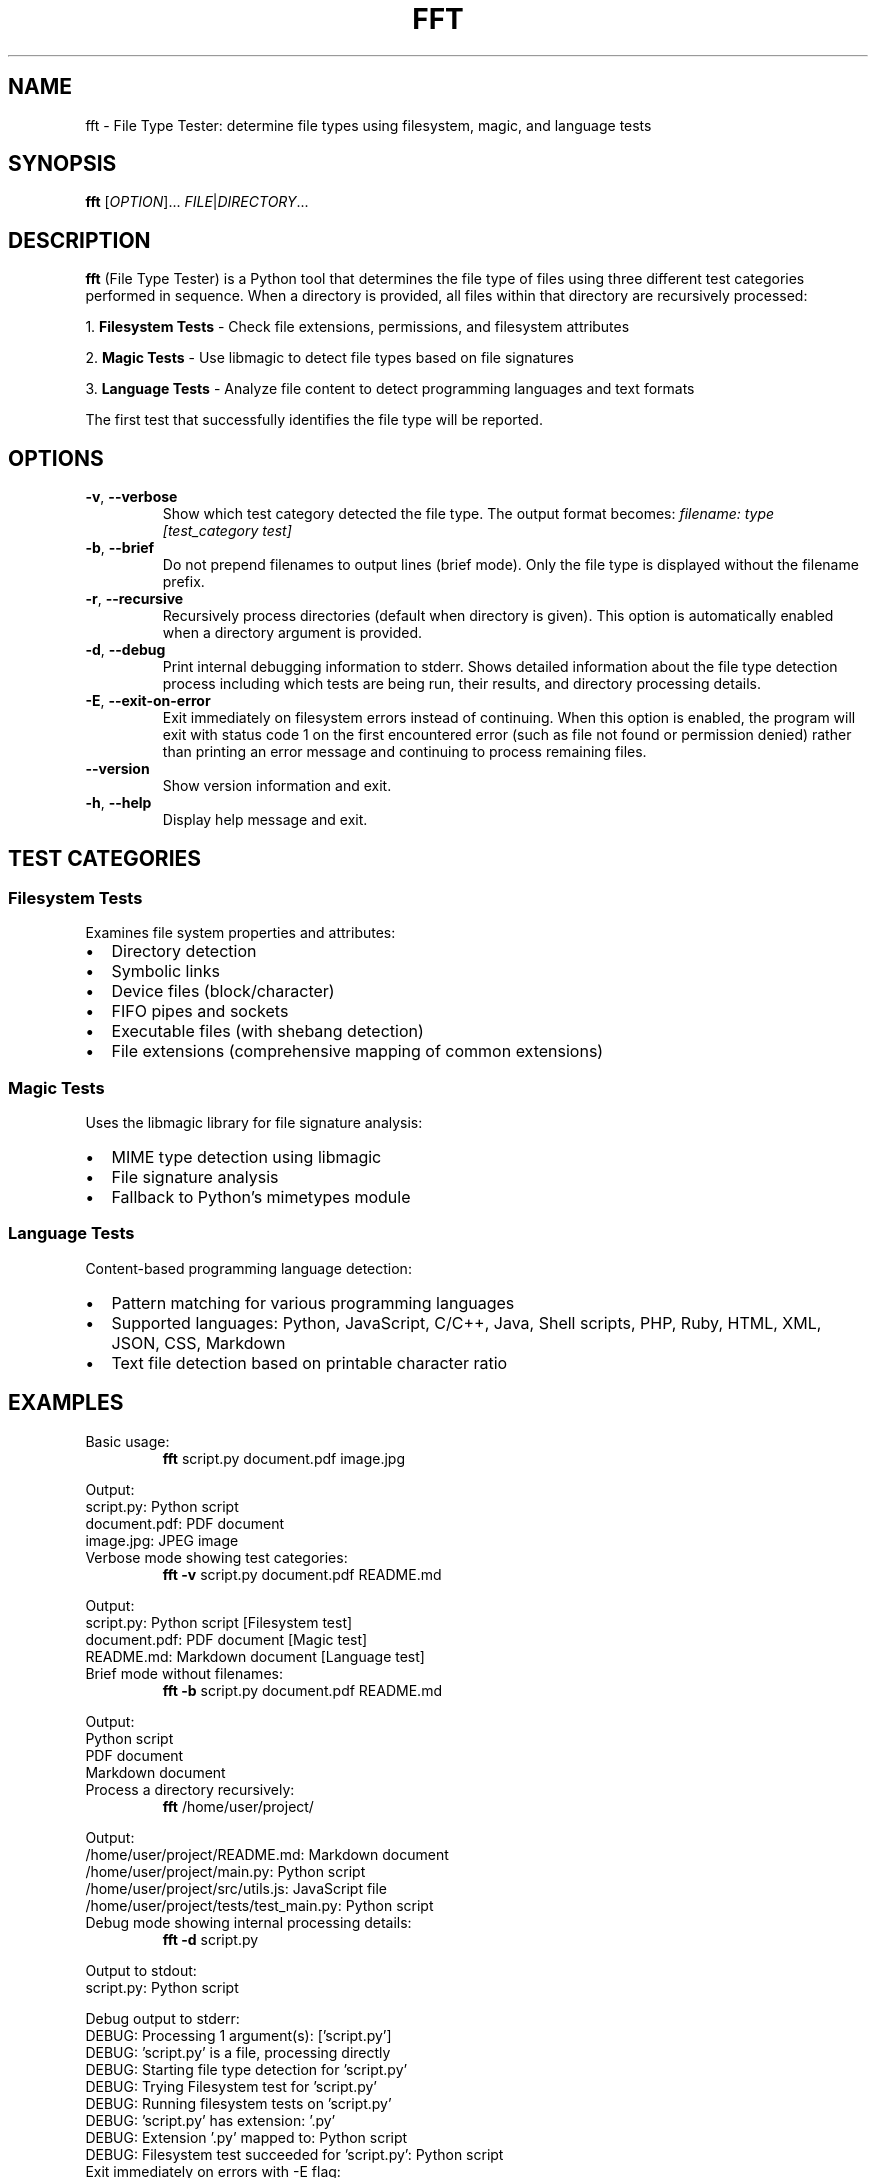 .TH FFT 1 "2024-12-19" "fft 1.3.0" "User Commands"
.SH NAME
fft \- File Type Tester: determine file types using filesystem, magic, and language tests
.SH SYNOPSIS
.B fft
[\fIOPTION\fR]... \fIFILE\fR|\fIDIRECTORY\fR...
.SH DESCRIPTION
.B fft
(File Type Tester) is a Python tool that determines the file type of files using three different test categories performed in sequence. When a directory is provided, all files within that directory are recursively processed:
.PP
1. \fBFilesystem Tests\fR \- Check file extensions, permissions, and filesystem attributes
.PP
2. \fBMagic Tests\fR \- Use libmagic to detect file types based on file signatures
.PP
3. \fBLanguage Tests\fR \- Analyze file content to detect programming languages and text formats
.PP
The first test that successfully identifies the file type will be reported.
.SH OPTIONS
.TP
.BR \-v ", " \-\-verbose
Show which test category detected the file type. The output format becomes:
.I filename: type [test_category test]
.TP
.BR \-b ", " \-\-brief
Do not prepend filenames to output lines (brief mode). Only the file type is displayed without the filename prefix.
.TP
.BR \-r ", " \-\-recursive
Recursively process directories (default when directory is given). This option is automatically enabled when a directory argument is provided.
.TP
.BR \-d ", " \-\-debug
Print internal debugging information to stderr. Shows detailed information about the file type detection process including which tests are being run, their results, and directory processing details.
.TP
.BR \-E ", " \-\-exit\-on\-error
Exit immediately on filesystem errors instead of continuing. When this option is enabled, the program will exit with status code 1 on the first encountered error (such as file not found or permission denied) rather than printing an error message and continuing to process remaining files.
.TP
.BR \-\-version
Show version information and exit.
.TP
.BR \-h ", " \-\-help
Display help message and exit.
.SH TEST CATEGORIES
.SS Filesystem Tests
Examines file system properties and attributes:
.IP \(bu 2
Directory detection
.IP \(bu 2
Symbolic links
.IP \(bu 2
Device files (block/character)
.IP \(bu 2
FIFO pipes and sockets
.IP \(bu 2
Executable files (with shebang detection)
.IP \(bu 2
File extensions (comprehensive mapping of common extensions)
.SS Magic Tests
Uses the libmagic library for file signature analysis:
.IP \(bu 2
MIME type detection using libmagic
.IP \(bu 2
File signature analysis
.IP \(bu 2
Fallback to Python's mimetypes module
.SS Language Tests
Content-based programming language detection:
.IP \(bu 2
Pattern matching for various programming languages
.IP \(bu 2
Supported languages: Python, JavaScript, C/C++, Java, Shell scripts, PHP, Ruby, HTML, XML, JSON, CSS, Markdown
.IP \(bu 2
Text file detection based on printable character ratio
.SH EXAMPLES
.TP
Basic usage:
.B fft
script.py document.pdf image.jpg
.PP
Output:
.nf
script.py: Python script
document.pdf: PDF document
image.jpg: JPEG image
.fi
.TP
Verbose mode showing test categories:
.B fft \-v
script.py document.pdf README.md
.PP
Output:
.nf
script.py: Python script [Filesystem test]
document.pdf: PDF document [Magic test]
README.md: Markdown document [Language test]
.fi
.TP
Brief mode without filenames:
.B fft \-b
script.py document.pdf README.md
.PP
Output:
.nf
Python script
PDF document
Markdown document
.fi
.TP
Process a directory recursively:
.B fft
/home/user/project/
.PP
Output:
.nf
/home/user/project/README.md: Markdown document
/home/user/project/main.py: Python script
/home/user/project/src/utils.js: JavaScript file
/home/user/project/tests/test_main.py: Python script
.fi
.TP
Debug mode showing internal processing details:
.B fft \-d
script.py
.PP
Output to stdout:
.nf
script.py: Python script
.fi
.PP
Debug output to stderr:
.nf
DEBUG: Processing 1 argument(s): ['script.py']
DEBUG: 'script.py' is a file, processing directly
DEBUG: Starting file type detection for 'script.py'
DEBUG: Trying Filesystem test for 'script.py'
DEBUG: Running filesystem tests on 'script.py'
DEBUG: 'script.py' has extension: '.py'
DEBUG: Extension '.py' mapped to: Python script
DEBUG: Filesystem test succeeded for 'script.py': Python script
.fi
.TP
Exit immediately on errors with -E flag:
.B fft \-E
existing_file.py /nonexistent/file.txt another_file.js
.PP
Output to stdout:
.nf
existing_file.py: Python script
.fi
.PP
Output to stderr and exit status 1:
.nf
ERROR: File or directory '/nonexistent/file.txt' does not exist
.fi
.TP
Test various file types including directories (normal behavior):
.B fft
/dev/null . /bin/bash /nonexistent/file
.PP
Output:
.nf
/dev/null: character device
.: directory (empty or inaccessible)
/bin/bash: executable script
/nonexistent/file: ERROR: File or directory '/nonexistent/file' does not exist
.fi
.SH SUPPORTED FILE TYPES
.SS Extensions (Filesystem Tests)
Text files: .txt, .md, .csv
.br
Programming: .py, .js, .html, .css, .json, .xml, .c, .cpp, .h, .java, .class, .rb, .php, .sh, .bat, .ps1
.br
Images: .jpg, .jpeg, .png, .gif
.br
Archives: .zip, .tar, .gz
.br
Documents: .pdf
.br
Libraries: .so, .a, .dll
.br
Executables: .exe, .o
.SS Language Detection Patterns
Detects programming languages through content analysis including shebang lines, import statements, syntax patterns, and document structure markers.
.SH FILES
.TP
.I ~/.local/lib/python*/site-packages/fft.py
Main program file (when installed via pip)
.SH DEPENDENCIES
.TP
.I python-magic
Required for magic number detection. Install with:
.B pip install python-magic
.TP
.I libmagic
System library for file type detection. Install with:
.B apt-get install libmagic1
(Debian/Ubuntu) or
.B dnf install file-libs
(RHEL/Fedora)
.SH DIAGNOSTICS
The program exits with status 0 on success. Error messages are printed to standard output for individual files that cannot be processed, but the program continues processing remaining files.
.SH NOTES
.IP \(bu 2
Tests are performed in order: filesystem, magic, then language tests
.IP \(bu 2
The first successful test determines the reported file type
.IP \(bu 2
Non-existent files return an error message but don't stop processing
.IP \(bu 2
Binary files may be detected as "unknown file type" if no test succeeds
.IP \(bu 2
Directory arguments are automatically processed recursively, finding all files within
.IP \(bu 2
Files within directories are processed in sorted order by full path
.IP \(bu 2
Empty or inaccessible directories display a special message
.IP \(bu 2
Debug mode outputs detailed processing information to stderr while normal results go to stdout
.IP \(bu 2
Debug output includes test execution order, results, and file discovery details
.IP \(bu 2
Exit-on-error mode (-E) sends error messages to stderr and exits with status code 1
.IP \(bu 2
Without -E flag, errors are printed to stdout and processing continues with remaining files
.IP \(bu 2
Exit-on-error mode stops processing immediately after the first filesystem error
.SH BUGS
Report bugs to: https://github.com/bdperkin/fft/issues
.SH SEE ALSO
.BR file (1),
.BR magic (5),
.BR mimetypes (1)
.SH AUTHOR
Brandon Perkins <bdperkin@gmail.com>
.SH COPYRIGHT
Copyright (c) 2025 Brandon Perkins. License MIT: https://opensource.org/licenses/MIT
.br
This is free software: you are free to change and redistribute it.
There is NO WARRANTY, to the extent permitted by law.
.SH VERSION
This manual page documents
.B fft
version 1.3.0.
